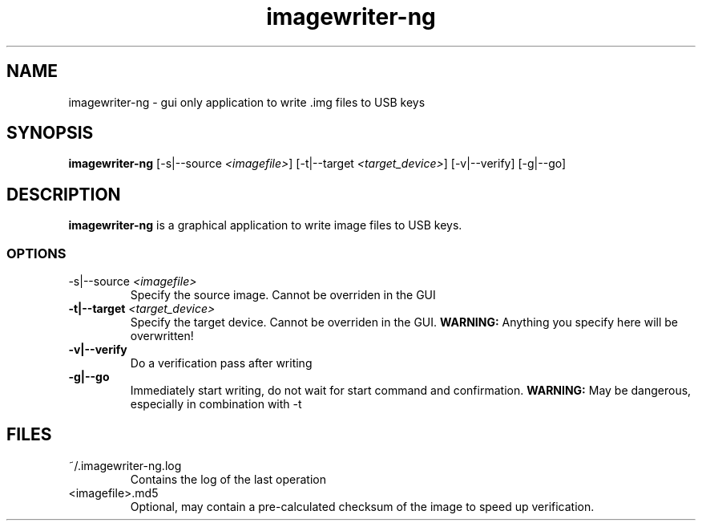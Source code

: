.TH imagewriter-ng "1" "March 2012" "IMAGEWRITER-NG " "User Commands"

.SH NAME
imagewriter-ng \- gui only application to write .img files to USB keys

.SH SYNOPSIS
\fBimagewriter-ng\fP [\-s|\-\-source \fI<imagefile>\fP] [\-t|\-\-target \fI<target_device>\fP] [\-v|\-\-verify] [\-g|\-\-go]

.SH DESCRIPTION
.B imagewriter-ng
is a graphical application to write image files to USB keys.

.SS OPTIONS
.TP
\fP\-s|\-\-source\fP \fI<imagefile>\fP
Specify the source image. Cannot be overriden in the GUI
.TP
\fB\-t|\-\-target\fP \fI<target_device>\fP
Specify the target device. Cannot be overriden in the GUI.
\fBWARNING:\fP Anything you specify here will be overwritten!
.TP
\fB\-v|\-\-verify\fP
Do a verification pass after writing
.TP
\fB\-g|\-\-go\fP
Immediately start writing, do not wait for start command and confirmation.
\fBWARNING:\fP May be dangerous, especially in combination with \-t

.SH FILES
.TP
~/.imagewriter-ng.log
Contains the log of the last operation
.TP
<imagefile>.md5
Optional, may contain a pre-calculated checksum of the image to speed up
verification.
